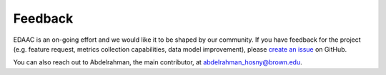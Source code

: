 =========
Feedback
=========

EDAAC is an on-going effort and we would like it to be shaped by our community.
If you have feedback for the project (e.g. feature request, metrics collection capabilities, data model improvement), 
please `create an issue <https://github.com/EDAAC/EDAAC/issues>`_ on GitHub.

You can also reach out to Abdelrahman, the main contributor, at `abdelrahman_hosny@brown.edu <mailto:abdelrahman_hosny@brown.edu>`_.
